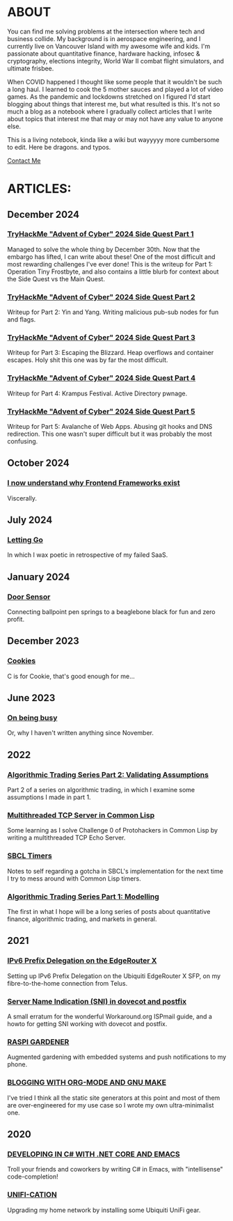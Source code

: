 * ABOUT
You can find me solving problems at the intersection where tech and business collide.  My background is in aerospace engineering, and I currently live on Vancouver Island with my awesome wife and kids.  I'm passionate about quantitative finance, hardware hacking, infosec & cryptography, elections integrity, World War II combat flight simulators, and ultimate frisbee.  

When COVID happened I thought like some people that it wouldn't be such a long haul.  I learned to cook the 5 mother sauces and played a lot of video games.  As the pandemic and lockdowns stretched on I figured I'd start blogging about things that interest me, but what resulted is this.  It's not so much a blog as a notebook where I gradually collect articles that I write about topics that interest me that may or may not have any value to anyone else.

This is a living notebook, kinda like a wiki but wayyyyy more cumbersome to edit.  Here be dragons.  and typos.

[[file:contact.html][Contact Me]]

* ARTICLES:
** December 2024
*** [[file:sidequest2024-1.html][TryHackMe "Advent of Cyber" 2024 Side Quest Part 1]]
Managed to solve the whole thing by December 30th.  Now that the embargo has lifted, I can write about these!  One of the most difficult and most rewarding challenges I've ever done!  This is the writeup for Part 1:  Operation Tiny Frostbyte, and also contains a little blurb for context about the Side Quest vs the Main Quest.

*** [[file:sidequest2024-2.html][TryHackMe "Advent of Cyber" 2024 Side Quest Part 2]]
Writeup for Part 2: Yin and Yang.  Writing malicious pub-sub nodes for fun and flags.

*** [[file:sidequest2024-3.html][TryHackMe "Advent of Cyber" 2024 Side Quest Part 3]]
Writeup for Part 3:  Escaping the Blizzard.  Heap overflows and container escapes.  Holy shit this one was by far the most difficult.

*** [[file:sidequest2024-4.html][TryHackMe "Advent of Cyber" 2024 Side Quest Part 4]]
Writeup for Part 4:  Krampus Festival.  Active Directory pwnage.

*** [[file:sidequest2024-5.html][TryHackMe "Advent of Cyber" 2024 Side Quest Part 5]]
Writeup for Part 5:  Avalanche of Web Apps.  Abusing git hooks and DNS redirection.  This one wasn't super difficult but it was probably the most confusing.

** October 2024
*** [[file:frontend.html][I now understand why Frontend Frameworks exist]]
Viscerally.

** July 2024
*** [[file:postmortem.html][Letting Go]]
In which I wax poetic in retrospective of my failed SaaS.

** January 2024
*** [[file:door.html][Door Sensor]]
Connecting ballpoint pen springs to a beaglebone black for fun and zero profit.

** December 2023
*** [[file:cookies.html][Cookies]]
C is for Cookie, that's good enough for me...

** June 2023
*** [[file:busy.html][On being busy]]
Or, why I haven't written anything since November.

** 2022
*** [[file:market2.html][Algorithmic Trading Series Part 2:  Validating Assumptions]]
Part 2 of a series on algorithmic trading, in which I examine some assumptions I made in part 1.

*** [[file:multithreading.html][Multithreaded TCP Server in Common Lisp]]
Some learning as I solve Challenge 0 of Protohackers in Common Lisp by writing a multithreaded TCP Echo Server.

*** [[file:sbcl-timers.html][SBCL Timers]]
Notes to self regarding a gotcha in SBCL's implementation for the next time I try to mess around with Common Lisp timers.

*** [[file:market1.html][Algorithmic Trading Series Part 1:  Modelling]]
The first in what I hope will be a long series of posts about quantitative finance, algorithmic trading, and markets in general.

** 2021
*** [[file:ipv6.html][IPv6 Prefix Delegation on the EdgeRouter X]]
Setting up IPv6 Prefix Delegation on the Ubiquiti EdgeRouter X SFP, on my fibre-to-the-home connection from Telus.
    
*** [[file:postfix-dovecot-sni.html][Server Name Indication (SNI) in dovecot and postfix]]
A small erratum for the wonderful Workaround.org ISPmail guide, and a howto for getting SNI working with dovecot and postfix.
      
*** [[file:raspi.html][RASPI GARDENER]]
Augmented gardening with embedded systems and push notifications to my phone.

*** [[file:orgsite.html][BLOGGING WITH ORG-MODE AND GNU MAKE]]
I've tried I think all the static site generators at this point and most of them are over-engineered for my use case so I wrote my own ultra-minimalist one.
    
** 2020
*** [[file:csharp-emacs.html][DEVELOPING IN C# WITH .NET CORE AND EMACS]]
Troll your friends and coworkers by writing C# in Emacs, with "intellisense" code-completion!
    
*** [[file:ubiquiti.html][UNIFI-CATION]]
Upgrading my home network by installing some Ubiquiti UniFi gear.
     
